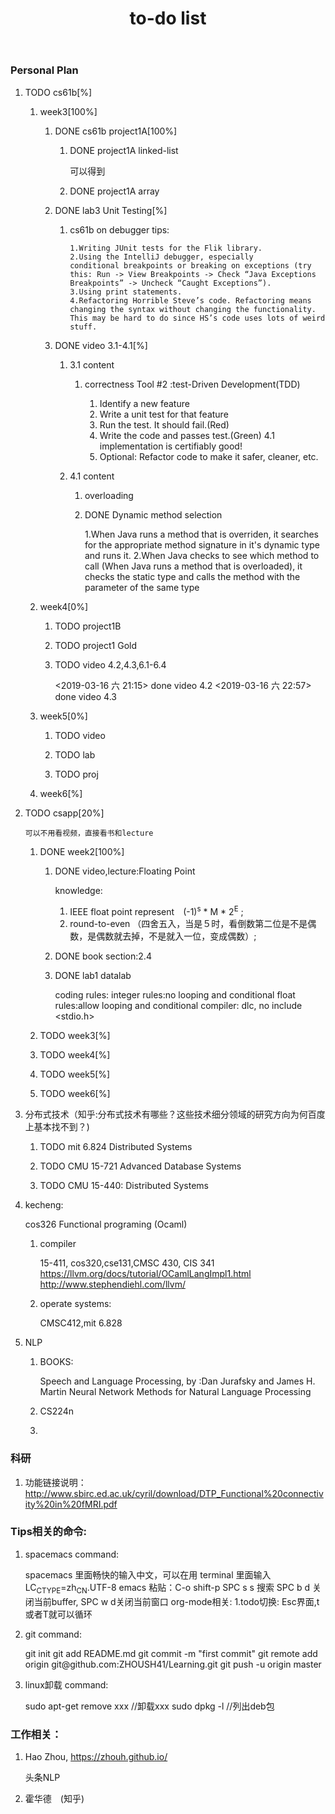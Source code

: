 #+STARUP: indent
#+STARUP: overview
#+TITLE: to-do list

*** Personal Plan
**** TODO cs61b[%] 
***** week3[100%]
****** DONE cs61b project1A[100%]  
       CLOSED: [2019-03-11 一 21:20]
******* DONE project1A linked-list
        CLOSED: [2019-03-11 一 19:10]
       可以得到
******* DONE project1A array
        CLOSED: [2019-03-11 一 19:05]
****** DONE lab3 Unit Testing[%]
CLOSED: [2019-03-21 四 15:47]
******* cs61b on debugger tips: 
: 1.Writing JUnit tests for the Flik library.
: 2.Using the IntelliJ debugger, especially 
: conditional breakpoints or breaking on exceptions (try this: Run -> View Breakpoints -> Check “Java Exceptions Breakpoints” -> Uncheck “Caught Exceptions”).
: 3.Using print statements.
: 4.Refactoring Horrible Steve’s code. Refactoring means changing the syntax without changing the functionality. 
: This may be hard to do since HS’s code uses lots of weird stuff.
****** DONE video 3.1-4.1[%]
CLOSED: [2019-03-21 四 15:47]
******* 3.1 content
******** correctness Tool #2 :test-Driven Development(TDD)
       1. Identify a new feature
       2. Write a unit test for that feature
       3. Run the test. It should fail.(Red) 
       4. Write the code and passes test.(Green)
          4.1 implementation is certifiably good!
       5. Optional: Refactor code to make it safer, cleaner, etc.
******* 4.1 content
******** overloading
******** DONE Dynamic method selection
         CLOSED: [2019-03-13 三 23:07]
1.When Java runs a method that is overriden,
 it searches for the appropriate method signature in it's dynamic type and runs it.
2.When Java checks to see which method to call
(When Java runs a method that is overloaded), it checks the static type and calls the method with the parameter of the same type
***** week4[0%]
****** TODO project1B
****** TODO project1 Gold
****** TODO video 4.2,4.3,6.1-6.4
SCHEDULED: <2019-03-15 五 07:30>
     <2019-03-16 六 21:15> done video 4.2 
     <2019-03-16 六 22:57> done video 4.3
***** week5[0%]
****** TODO video
****** TODO lab
****** TODO proj
***** week6[%]
**** TODO csapp[20%]
: 可以不用看视频，直接看书和lecture
***** DONE week2[100%]
      CLOSED: [2019-03-16 六 21:13]
****** DONE video,lecture:Floating Point
       CLOSED: [2019-03-13 三 14:12]
knowledge: 
1. IEEE float point represent　(-1)^s * M * 2^E ;
2. round-to-even （四舍五入，当是５时，看倒数第二位是不是偶数，是偶数就去掉，不是就入一位，变成偶数）;

****** DONE book section:2.4
       CLOSED: [2019-03-16 六 21:13]
****** DONE lab1 datalab
       CLOSED: [2019-03-16 六 21:13]
       coding rules:
       integer rules:no looping and conditional
       float   rules:allow looping and conditional
       compiler:     dlc,
                     no include <stdio.h>
***** TODO week3[%] 
***** TODO week4[%]
***** TODO week5[%]
***** TODO week6[%]
**** 分布式技术（知乎:分布式技术有哪些？这些技术细分领域的研究方向为何百度上基本找不到？)
***** TODO mit 6.824 Distributed Systems
***** TODO CMU 15-721 Advanced Database Systems
***** TODO CMU 15-440: Distributed Systems 
**** kecheng:
cos326 Functional programing (Ocaml)
****** compiler 
15-411, cos320,cse131,CMSC 430, CIS 341
[[https://llvm.org/docs/tutorial/OCamlLangImpl1.html]]
[[http://www.stephendiehl.com/llvm/]]
****** operate systems: 
CMSC412,mit 6.828
 
**** NLP 
***** BOOKS:
Speech and Language Processing,   by :Dan Jurafsky and James H. Martin
Neural Network Methods for Natural Language Processing
***** CS224n
***** 
*** 科研
***** 功能链接说明： [[http://www.sbirc.ed.ac.uk/cyril/download/DTP_Functional%20connectivity%20in%20fMRI.pdf]]
*** Tips相关的命令: 
***** spacemacs command:
spacemacs 里面畅快的输入中文，可以在用 terminal 里面输入 LC_CTYPE=zh_CN.UTF-8 emacs
粘贴：C-o shift-p
SPC s s 搜索
SPC b d 关闭当前buffer, SPC w d关闭当前窗口
org-mode相关:
1.todo切换: Esc界面,t或者T就可以循环
***** git command:
git init
git add README.md
git commit -m "first commit"
git remote add origin git@github.com:ZHOUSH41/Learning.git
git push -u origin master
***** linux卸载 command:
sudo apt-get remove xxx  //卸载xxx
sudo dpkg -l             //列出deb包
*** 工作相关：
**** Hao Zhou, [[https://zhouh.github.io/]]
头条NLP
**** 霍华德　(知乎)

